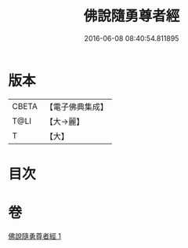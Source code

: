 #+TITLE: 佛說隨勇尊者經 
#+DATE: 2016-06-08 08:40:54.811895

* 版本
 |     CBETA|【電子佛典集成】|
 |      T@LI|【大→麗】   |
 |         T|【大】     |

* 目次

* 卷
[[file:KR6i0135_001.txt][佛說隨勇尊者經 1]]


